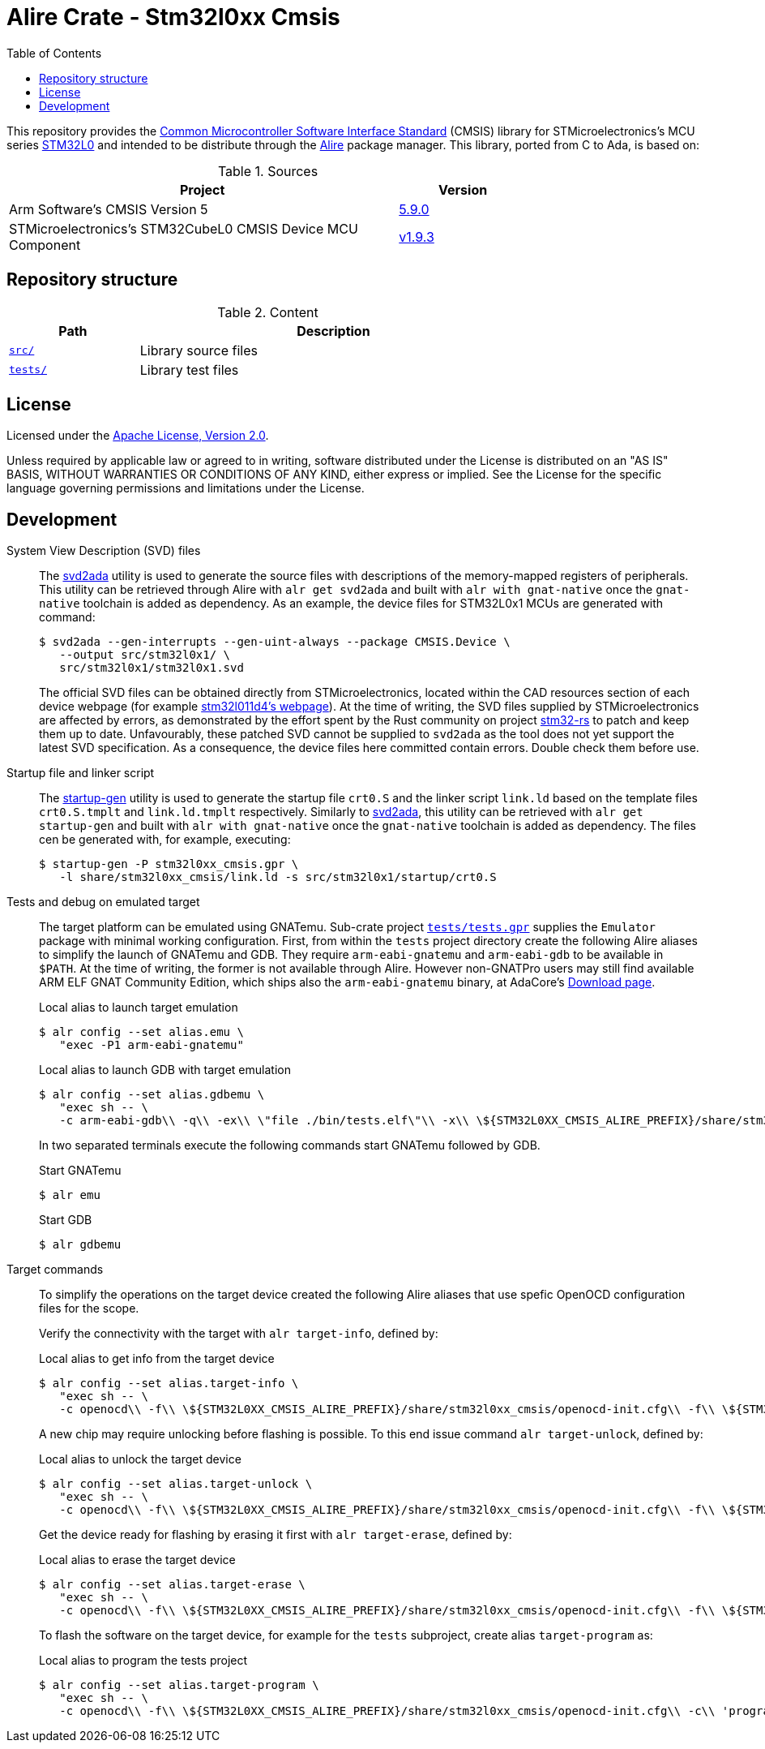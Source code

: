 = Alire Crate - Stm32l0xx Cmsis
:toc:

This repository provides the link:https://www.arm.com/technologies/cmsis[Common
Microcontroller Software Interface Standard] (CMSIS) library for
STMicroelectronics's MCU series
link:https://www.st.com/en/microcontrollers-microprocessors/stm32l0-series.html[STM32L0]
and intended to be distribute through the link:https://alire.ada.dev/[Alire]
package manager. This library, ported from C to Ada, is based on:

.Sources
[cols="3,^1",width=75%,frame=none,grid=rows,role=center]
|===
|Project|Version

| Arm Software's CMSIS Version 5 |
link:https://github.com/ARM-software/CMSIS_5/tree/5.9.0[5.9.0]

| STMicroelectronics's STM32CubeL0 CMSIS Device MCU Component |
link:https://github.com/STMicroelectronics/cmsis_device_l0/tree/v1.9.3[v1.9.3]

|===

== Repository structure

.Content
[cols="1,3",width=75%,frame=none,grid=rows,role=center]
|===
|Path|Description

|link:./src/[`src/`] | Library source files

|link:./tests/[`tests/`] | Library test files

|===

== License

Licensed under the link:http://www.apache.org/licenses/LICENSE-2.0[Apache
License, Version 2.0].

Unless required by applicable law or agreed to in writing, software distributed
under the License is distributed on an "AS IS" BASIS, WITHOUT WARRANTIES OR
CONDITIONS OF ANY KIND, either express or implied. See the License for the
specific language governing permissions and limitations under the License.

== Development

System View Description (SVD) files::
The link:https://github.com/AdaCore/svd2ada[svd2ada] utility is used to
generate the source files with descriptions of the memory-mapped registers of
peripherals. This utility can be retrieved through Alire with `alr get
svd2ada` and built with `alr with gnat-native` once the `gnat-native`
toolchain is added as dependency. As an example, the device files for
STM32L0x1 MCUs are generated with command:
+
[source,console]
----
$ svd2ada --gen-interrupts --gen-uint-always --package CMSIS.Device \
   --output src/stm32l0x1/ \
   src/stm32l0x1/stm32l0x1.svd
----
+
The official SVD files can be obtained directly from STMicroelectronics,
located within the CAD resources section of each device webpage (for example
link:https://www.st.com/en/microcontrollers-microprocessors/stm32l011d4.html#cad-resources[stm32l011d4's
webpage]). At the time of writing, the SVD files supplied by
STMicroelectronics are affected by errors, as demonstrated by the effort spent
by the Rust community on project
link:https://github.com/stm32-rs/stm32-rs[stm32-rs] to patch and keep them up
to date. Unfavourably, these patched SVD cannot be supplied to `svd2ada` as
the tool does not yet support the latest SVD specification. As a consequence,
the device files here committed contain errors. Double check them before use.

Startup file and linker script::
The link:https://github.com/AdaCore/startup-gen[startup-gen] utility is used
to generate the startup file `crt0.S` and the linker script `link.ld` based on
the template files `crt0.S.tmplt` and `link.ld.tmplt` respectively. Similarly
to link:https://github.com/AdaCore/svd2ada[svd2ada], this utility can be
retrieved with `alr get startup-gen` and built with `alr with gnat-native`
once the `gnat-native` toolchain is added as dependency. The files cen be
generated with, for example, executing:
+
[source,console]
----
$ startup-gen -P stm32l0xx_cmsis.gpr \
   -l share/stm32l0xx_cmsis/link.ld -s src/stm32l0x1/startup/crt0.S
----

Tests and debug on emulated target::
The target platform can be emulated using GNATemu. Sub-crate project
link:./tests/tests.gpr[`tests/tests.gpr`] supplies the `Emulator` package with
minimal working configuration. First, from within the `tests` project
directory create the following Alire aliases to simplify the launch of GNATemu
and GDB. They require `arm-eabi-gnatemu` and `arm-eabi-gdb` to be available in
`$PATH`. At the time of writing, the former is not available through Alire.
However non-GNATPro users may still find available ARM ELF GNAT Community
Edition, which ships also the `arm-eabi-gnatemu` binary, at AdaCore's
link:https://www.adacore.com/download[Download page].
+
.Local alias to launch target emulation
[source,console]
----
$ alr config --set alias.emu \
   "exec -P1 arm-eabi-gnatemu"
----
+
.Local alias to launch GDB with target emulation
[source,console]
----
$ alr config --set alias.gdbemu \
   "exec sh -- \
   -c arm-eabi-gdb\\ -q\\ -ex\\ \"file ./bin/tests.elf\"\\ -x\\ \${STM32L0XX_CMSIS_ALIRE_PREFIX}/share/stm32l0xx_cmsis/gdbinit-emu"
----
+
In two separated terminals execute the following commands start GNATemu
followed by GDB.
+
.Start GNATemu
[source,console]
----
$ alr emu
----
+
.Start GDB
[source,console]
----
$ alr gdbemu
----

Target commands::
To simplify the operations on the target device created the following Alire
aliases that use spefic OpenOCD configuration files for the scope.
+
Verify the connectivity with the target with `alr target-info`, defined by:
+
.Local alias to get info from the target device
[source,console]
----
$ alr config --set alias.target-info \
   "exec sh -- \
   -c openocd\\ -f\\ \${STM32L0XX_CMSIS_ALIRE_PREFIX}/share/stm32l0xx_cmsis/openocd-init.cfg\\ -f\\ \${STM32L0XX_CMSIS_ALIRE_PREFIX}/share/stm32l0xx_cmsis/openocd-info.cfg"
----
+
A new chip may require unlocking before flashing is possible. To this end
issue command `alr target-unlock`, defined by:
+
.Local alias to unlock the target device
[source,console]
----
$ alr config --set alias.target-unlock \
   "exec sh -- \
   -c openocd\\ -f\\ \${STM32L0XX_CMSIS_ALIRE_PREFIX}/share/stm32l0xx_cmsis/openocd-init.cfg\\ -f\\ \${STM32L0XX_CMSIS_ALIRE_PREFIX}/share/stm32l0xx_cmsis/openocd-unlock.cfg"
----
+
Get the device ready for flashing by erasing it first with `alr
target-erase`, defined by:
+
.Local alias to erase the target device
[source,console]
----
$ alr config --set alias.target-erase \
   "exec sh -- \
   -c openocd\\ -f\\ \${STM32L0XX_CMSIS_ALIRE_PREFIX}/share/stm32l0xx_cmsis/openocd-init.cfg\\ -f\\ \${STM32L0XX_CMSIS_ALIRE_PREFIX}/share/stm32l0xx_cmsis/openocd-erase.cfg"
----
+
To flash the software on the target device, for example for the `tests`
subproject, create alias `target-program` as:
+
.Local alias to program the tests project
[source,console]
----
$ alr config --set alias.target-program \
   "exec sh -- \
   -c openocd\\ -f\\ \${STM32L0XX_CMSIS_ALIRE_PREFIX}/share/stm32l0xx_cmsis/openocd-init.cfg\\ -c\\ 'program\\ ./bin/tests.elf\\ verify\\ reset'\\ -c\\ 'halt'\\ -c\\ 'shutdown'"
----